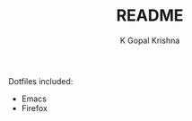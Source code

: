 #+TITLE: README
#+AUTHOR: K Gopal Krishna
#+OPTIONS: toc:nil

Dotfiles included:
  - Emacs
  - Firefox
